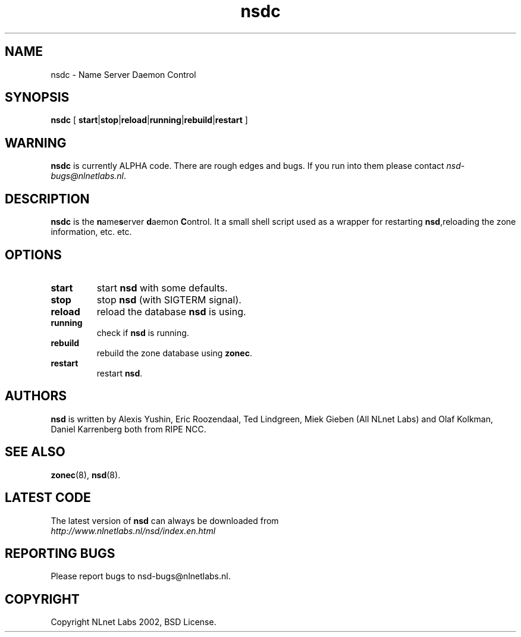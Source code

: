.\" @(#)nsd.8 1.0 2002 
.TH nsdc 8  "20 Feb 2002"
.SH NAME
nsdc \- Name Server Daemon Control
.SH SYNOPSIS
.B nsdc
[ 
\fBstart\fR|\fBstop\fR|\fBreload\fR|\fBrunning\fR|\fBrebuild\fR|\fBrestart\fR
]

.SH WARNING
\fBnsdc\fR is currently ALPHA code. There are rough edges and
bugs. If you run into them please contact \fInsd-bugs@nlnetlabs.nl\fR.

.SH DESCRIPTION
.B nsdc 
is the \fBn\fRame\fBs\fRerver \fBd\fRaemon \fBC\fRontrol. It a small
shell script used as a wrapper for restarting \fBnsd\fR,reloading
the zone information, etc. etc.

.SH OPTIONS
.TP
.B start
start \fBnsd\fR with some defaults.

.TP
.B stop
stop \fBnsd\fR (with SIGTERM signal).

.TP
.B reload
reload the database \fBnsd\fR is using.

.TP
.B running
check if \fBnsd\fR is running.

.TP
.B rebuild
rebuild the zone database using \fBzonec\fR.

.TP
.B restart
restart \fBnsd\fR.

.SH AUTHORS
\fBnsd\fR is written by                
Alexis Yushin, Eric Roozendaal, Ted Lindgreen, Miek Gieben (All NLnet
Labs) and Olaf Kolkman, Daniel Karrenberg both from RIPE NCC.

.SH "SEE ALSO"
.BR zonec (8),
.BR nsd (8).

.SH LATEST CODE
The latest version of \fBnsd\fR can always be downloaded from
.br
\fIhttp://www.nlnetlabs.nl/nsd/index.en.html\fR

.SH REPORTING BUGS
Please report bugs to nsd-bugs@nlnetlabs.nl.

.SH COPYRIGHT
Copyright NLnet Labs 2002, BSD License.

